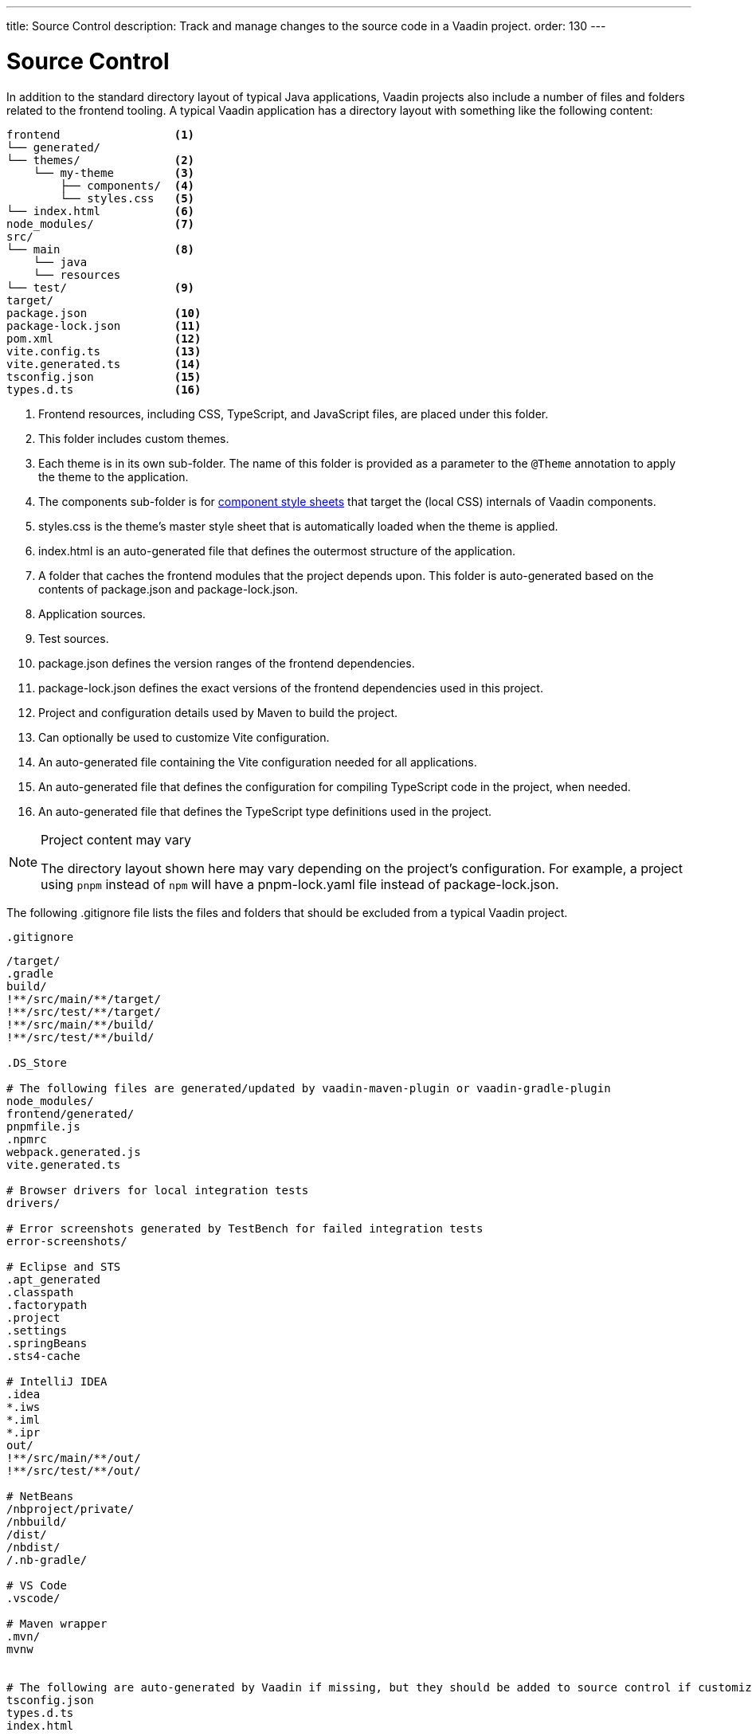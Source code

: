 ---
title: Source Control
description: Track and manage changes to the source code in a Vaadin project.
order: 130
---

= Source Control

In addition to the standard directory layout of typical Java applications, Vaadin projects also include a number of files and folders related to the frontend tooling.
A typical Vaadin application has a directory layout with something like the following content:

----
frontend                 <1>
└── generated/
└── themes/              <2>
    └── my-theme         <3>
        ├── components/  <4>
        └── styles.css   <5>
└── index.html           <6>
node_modules/            <7>
src/
└── main                 <8>
    └── java
    └── resources
└── test/                <9>
target/
package.json             <10>
package-lock.json        <11>
pom.xml                  <12>
vite.config.ts           <13>
vite.generated.ts        <14>
tsconfig.json            <15>
types.d.ts               <16>
----
<1> Frontend resources, including CSS, TypeScript, and JavaScript files, are placed under this folder.
<2> This folder includes custom themes.
<3> Each theme is in its own sub-folder.
The name of this folder is provided as a parameter to the [annotationname]`@Theme` annotation to apply the theme to the application.
<4> The [filename]#components# sub-folder is for <<{articles}/components/ds-resources/customization/styling-components#, component style sheets>> that target the (local CSS) internals of Vaadin components.
<5> [filename]#styles.css# is the theme's master style sheet that is automatically loaded when the theme is applied.
<6> [filename]#index.html# is an auto-generated file that defines the outermost structure of the application.
<7> A folder that caches the frontend modules that the project depends upon.
This folder is auto-generated based on the contents of [filename]#package.json# and [filename]#package-lock.json#.
<8> Application sources.
<9> Test sources.
<10> [filename]#package.json# defines the version ranges of the frontend dependencies.
<11> [filename]#package-lock.json# defines the exact versions of the frontend dependencies used in this project.
<12> Project and configuration details used by Maven to build the project.
<13> Can optionally be used to customize Vite configuration.
<14> An auto-generated file containing the Vite configuration needed for all applications.
<15> An auto-generated file that defines the configuration for compiling TypeScript code in the project, when needed.
<16> An auto-generated file that defines the TypeScript type definitions used in the project.

.Project content may vary
[NOTE]
====
The directory layout shown here may vary depending on the project's configuration.
For example, a project using `pnpm` instead of `npm` will have a [filename]#pnpm-lock.yaml# file instead of [filename]#package-lock.json#.
====

The following [filename]#.gitignore# file lists the files and folders that should be excluded from a typical Vaadin project.

.`.gitignore`
[source]
----
/target/
.gradle
build/
!**/src/main/**/target/
!**/src/test/**/target/
!**/src/main/**/build/
!**/src/test/**/build/

.DS_Store

# The following files are generated/updated by vaadin-maven-plugin or vaadin-gradle-plugin
node_modules/
frontend/generated/
pnpmfile.js
.npmrc
webpack.generated.js
vite.generated.ts

# Browser drivers for local integration tests
drivers/

# Error screenshots generated by TestBench for failed integration tests
error-screenshots/

# Eclipse and STS
.apt_generated
.classpath
.factorypath
.project
.settings
.springBeans
.sts4-cache

# IntelliJ IDEA
.idea
*.iws
*.iml
*.ipr
out/
!**/src/main/**/out/
!**/src/test/**/out/

# NetBeans
/nbproject/private/
/nbbuild/
/dist/
/nbdist/
/.nb-gradle/

# VS Code
.vscode/

# Maven wrapper
.mvn/
mvnw


# The following are auto-generated by Vaadin if missing, but they should be added to source control if customized.
tsconfig.json
types.d.ts
index.html
----


[.discussion-id]
9E89021E-38BA-4ECE-9EA6-8B6AC2DB9C2B

